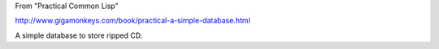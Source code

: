 
From "Practical Common Lisp"

http://www.gigamonkeys.com/book/practical-a-simple-database.html

A simple database to store ripped CD.

